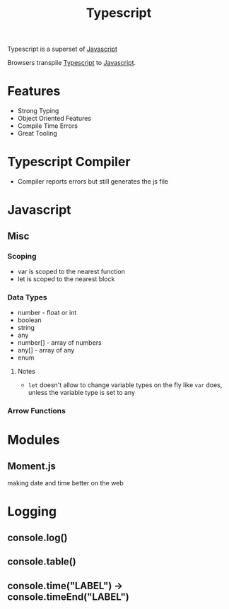 :PROPERTIES:
:ID:       5027dd99-7e6b-4943-974f-45daf13ff361
:END:
#+title: Typescript
#+filetags: :Javascript:JS:


Typescript is a superset of [[id:3ab0c28a-423f-4053-90f9-78a8e06d82a8][Javascript]]

Browsers transpile [[id:5027dd99-7e6b-4943-974f-45daf13ff361][Typescript]] to [[id:3ab0c28a-423f-4053-90f9-78a8e06d82a8][Javascript]].
* Features
+ Strong Typing
+ Object Oriented Features
+ Compile Time Errors
+ Great Tooling
* Typescript Compiler
+ Compiler reports errors but still generates the js file
* Javascript
:PROPERTIES:
:ID:       3ab0c28a-423f-4053-90f9-78a8e06d82a8
:END:
** Misc
*** Scoping
+ var is scoped to the nearest function
+ let is scoped to the nearest block

*** Data Types
+ number - float or int
+ boolean
+ string
+ any
+ number[] - array of numbers
+ any[] - array of any
+ enum
**** Notes
+ ~let~ doesn't allow to change variable types on the fly like ~var~ does, unless the variable type is set to any
*** Arrow Functions
* Modules
** Moment.js 
:PROPERTIES:
:ID:       c8491dca-7bb4-4072-9a2a-8a80d1a2e356
:END:
 making date and time better on the web
** 
* Logging
:PROPERTIES:
:ID:       e3a024e5-35ca-40fb-a759-db559aaf1242
:END:
** console.log()
** console.table()
** console.time("LABEL") -> console.timeEnd("LABEL")
